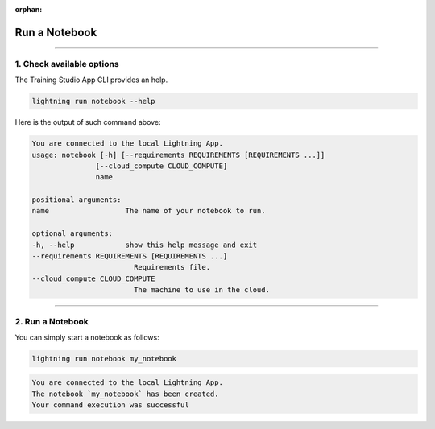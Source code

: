 :orphan:

##############
Run a Notebook
##############

.. _run_notebook:

.. join_slack::
   :align: left

----

**************************
1. Check available options
**************************

The Training Studio App CLI provides an help.

.. code-block::

   lightning run notebook --help

Here is the output of such command above:

.. code-block::

   You are connected to the local Lightning App.
   usage: notebook [-h] [--requirements REQUIREMENTS [REQUIREMENTS ...]]
                  [--cloud_compute CLOUD_COMPUTE]
                  name

   positional arguments:
   name                  The name of your notebook to run.

   optional arguments:
   -h, --help            show this help message and exit
   --requirements REQUIREMENTS [REQUIREMENTS ...]
                           Requirements file.
   --cloud_compute CLOUD_COMPUTE
                           The machine to use in the cloud.

----

*****************
2. Run a Notebook
*****************

You can simply start a notebook as follows:

.. code-block::

   lightning run notebook my_notebook

.. code-block::

   You are connected to the local Lightning App.
   The notebook `my_notebook` has been created.
   Your command execution was successful
